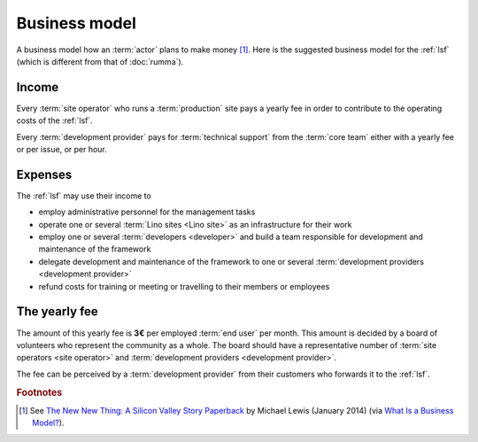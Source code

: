 ==================
Business model
==================

A business model how an :term:`actor` plans to make money [#bm1]_. Here is the
suggested business model for the :ref:`lsf` (which is different from that of
:doc:`rumma`).

Income
======

Every :term:`site operator` who runs a :term:`production` site pays a
yearly fee in order to contribute to the operating costs of the :ref:`lsf`.

Every :term:`development provider` pays for :term:`technical support` from the
:term:`core team` either with a yearly fee or per issue, or per hour.


Expenses
========

The :ref:`lsf` may use their income to

- employ administrative personnel for the management tasks

- operate one or several :term:`Lino sites <Lino site>` as an infrastructure for
  their work

- employ one or several :term:`developers <developer>` and build a team
  responsible for development and maintenance of the framework

- delegate development and maintenance of the framework to one or several
  :term:`development providers <development provider>`

- refund costs for training or meeting or travelling to their members or
  employees



The yearly fee
==============

The amount of this yearly fee is **3€** per employed :term:`end user` per
month. This amount is decided by a board of volunteers who represent the
community as a whole. The board should have a representative number of
:term:`site operators <site operator>` and :term:`development providers
<development provider>`.

The fee can be perceived by a :term:`development provider` from their customers
who forwards it to the :ref:`lsf`.


.. rubric:: Footnotes

.. [#bm1] See `The New New Thing: A Silicon Valley Story Paperback
   <https://www.amazon.com/The-New-Thing-Silicon-Valley/dp/0393347818>`__
   by Michael Lewis  (January 2014)
   (via `What Is a Business Model? <https://hbr.org/2015/01/what-is-a-business-model>`__).



